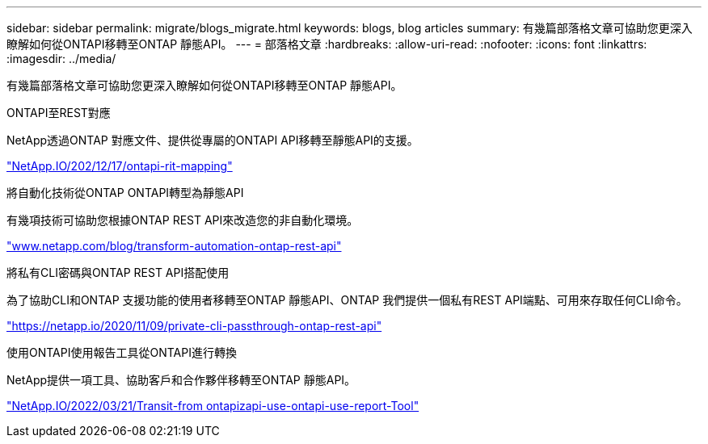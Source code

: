 ---
sidebar: sidebar 
permalink: migrate/blogs_migrate.html 
keywords: blogs, blog articles 
summary: 有幾篇部落格文章可協助您更深入瞭解如何從ONTAPI移轉至ONTAP 靜態API。 
---
= 部落格文章
:hardbreaks:
:allow-uri-read: 
:nofooter: 
:icons: font
:linkattrs: 
:imagesdir: ../media/


[role="lead"]
有幾篇部落格文章可協助您更深入瞭解如何從ONTAPI移轉至ONTAP 靜態API。

.ONTAPI至REST對應
NetApp透過ONTAP 對應文件、提供從專屬的ONTAPI API移轉至靜態API的支援。

https://netapp.io/2020/12/17/ontapi-to-rest-mapping/["NetApp.IO/202/12/17/ontapi-rit-mapping"^]

.將自動化技術從ONTAP ONTAPI轉型為靜態API
有幾項技術可協助您根據ONTAP REST API來改造您的非自動化環境。

https://www.netapp.com/blog/transform-automation-ontap-rest-api/["www.netapp.com/blog/transform-automation-ontap-rest-api"^]

.將私有CLI密碼與ONTAP REST API搭配使用
為了協助CLI和ONTAP 支援功能的使用者移轉至ONTAP 靜態API、ONTAP 我們提供一個私有REST API端點、可用來存取任何CLI命令。

https://netapp.io/2020/11/09/private-cli-passthrough-ontap-rest-api/["https://netapp.io/2020/11/09/private-cli-passthrough-ontap-rest-api"^]

.使用ONTAPI使用報告工具從ONTAPI進行轉換
NetApp提供一項工具、協助客戶和合作夥伴移轉至ONTAP 靜態API。

https://netapp.io/2022/03/21/transitioning-from-ontapizapi-using-ontapi-usage-reporting-tool/["NetApp.IO/2022/03/21/Transit-from ontapizapi-use-ontapi-use-report-Tool"^]
